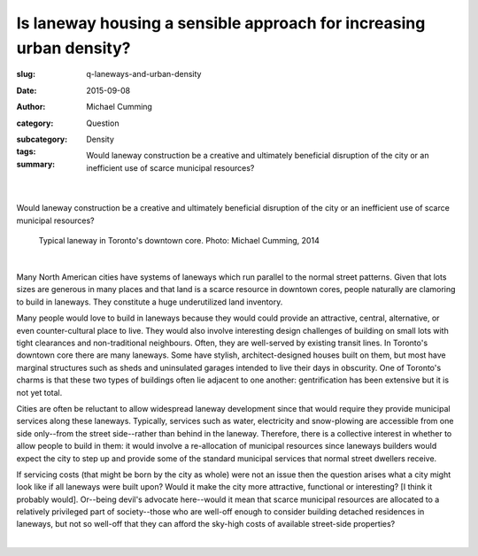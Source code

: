 Is laneway housing a sensible approach for increasing urban density?
=====================================================================

:slug: q-laneways-and-urban-density
:date: 2015-09-08
:author: Michael Cumming
:category: Question
:subcategory:
:tags: Density
:summary: Would laneway construction be a creative and ultimately beneficial disruption of the city or an inefficient use of scarce municipal resources?

	.. figure:: /images/1120853.jpg
		:alt: photo by Michael Cumming
		:figwidth: 100%
		:width: 200px

|

.. class:: .summary

	Would laneway construction be a creative and ultimately beneficial disruption of the city or an inefficient use of scarce municipal resources?

.. figure:: /images/1120853.jpg
	:alt: photo by Michael Cumming
	:figwidth: 100%
	:width: 400px

	Typical laneway in Toronto's downtown core. Photo: Michael Cumming, 2014

|

Many North American cities have systems of laneways which run parallel to the normal street patterns. Given that lots sizes are generous in many places and that land is a scarce resource in downtown cores, people naturally are clamoring to build in laneways. They constitute a huge underutilized land inventory.

Many people would love to build in laneways because they would could provide an attractive, central, alternative, or even counter-cultural place to live. They would also involve interesting design challenges of building on small lots with tight clearances and non-traditional neighbours. Often, they are well-served by existing transit lines. In Toronto's downtown core there are many laneways. Some have stylish, architect-designed houses built on them, but most have marginal structures such as sheds and uninsulated garages intended to live their days in obscurity. One of Toronto's charms is that these two types of buildings often lie adjacent to one another: gentrification has been extensive but it is not yet total.

Cities are often be reluctant to allow widespread laneway development since that would require they provide municipal services along these laneways. Typically, services such as water, electricity and snow-plowing are accessible from one side only--from the street side--rather than behind in the laneway. Therefore, there is a collective interest in whether to allow people to build in them: it would involve a re-allocation of municipal resources since laneways builders would expect the city to step up and provide some of the standard municipal services that normal street dwellers receive. 

If servicing costs (that might be born by the city as whole) were not an issue then the question arises what a city might look like if all laneways were built upon? Would it make the city more attractive, functional or interesting? [I think it probably would]. Or--being devil's advocate here--would it mean that scarce municipal resources are allocated to a relatively privileged part of society--those  who are well-off enough to consider building detached residences in laneways, but not so well-off that they can afford the sky-high costs of available street-side properties?

.. container::
	:name: g1

	.. raw:: html

		<script src="/code/javascript/graph-d3.js?name=g1;graph=g-laneways-and-housing.json;thisNode=laneways">
		</script>

|



